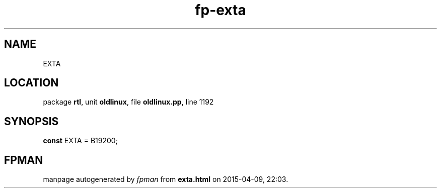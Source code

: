 .\" file autogenerated by fpman
.TH "fp-exta" 3 "2014-03-14" "fpman" "Free Pascal Programmer's Manual"
.SH NAME
EXTA
.SH LOCATION
package \fBrtl\fR, unit \fBoldlinux\fR, file \fBoldlinux.pp\fR, line 1192
.SH SYNOPSIS
\fBconst\fR EXTA = B19200;

.SH FPMAN
manpage autogenerated by \fIfpman\fR from \fBexta.html\fR on 2015-04-09, 22:03.

